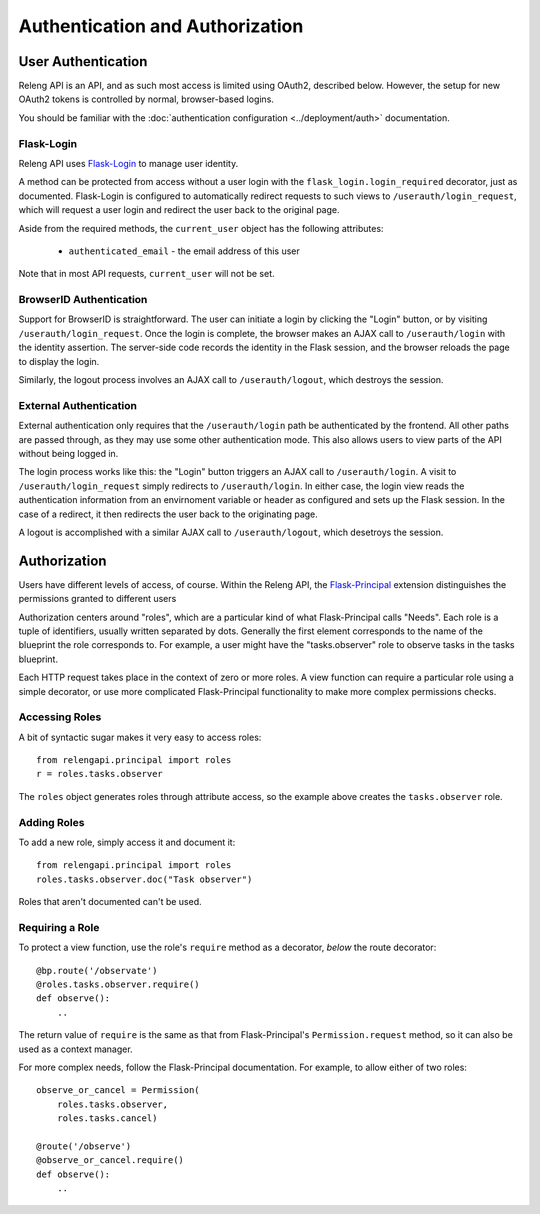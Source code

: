 Authentication and Authorization
================================

User Authentication
-------------------

Releng API is an API, and as such most access is limited using OAuth2, described below.
However, the setup for new OAuth2 tokens is controlled by normal, browser-based logins.

You should be familiar with the :doc:`authentication configuration <../deployment/auth>` documentation.

Flask-Login
...........

Releng API uses `Flask-Login <https://flask-login.readthedocs.org>`_ to manage user identity.

A method can be protected from access without a user login with the ``flask_login.login_required`` decorator, just as documented.
Flask-Login is configured to automatically redirect requests to such views to ``/userauth/login_request``, which will request a user login and redirect the user back to the original page.

Aside from the required methods, the ``current_user`` object has the following attributes:

 * ``authenticated_email`` - the email address of this user

Note that in most API requests, ``current_user`` will not be set.

BrowserID Authentication
........................

Support for BrowserID is straightforward.
The user can initiate a login by clicking the "Login" button, or by visiting ``/userauth/login_request``.
Once the login is complete, the browser makes an AJAX call to ``/userauth/login`` with the identity assertion.
The server-side code records the identity in the Flask session, and the browser reloads the page to display the login.

Similarly, the logout process involves an AJAX call to ``/userauth/logout``, which destroys the session.

External Authentication
.......................

External authentication only requires that the ``/userauth/login`` path be authenticated by the frontend.
All other paths are passed through, as they may use some other authentication mode.
This also allows users to view parts of the API without being logged in.

The login process works like this:
the "Login" button triggers an AJAX call to ``/userauth/login``.
A visit to ``/userauth/login_request`` simply redirects to ``/userauth/login``.
In either case, the login view reads the authentication information from an envirnoment variable or header as configured and sets up the Flask session.
In the case of a redirect, it then redirects the user back to the originating page.

A logout is accomplished with a similar AJAX call to ``/userauth/logout``, which desetroys the session.

Authorization
-------------

Users have different levels of access, of course.
Within the Releng API, the `Flask-Principal <https://pythonhosted.org/Flask-Principal/>`_ extension distinguishes the permissions granted to different users

Authorization centers around "roles", which are a particular kind of what Flask-Principal calls "Needs".
Each role is a tuple of identifiers, usually written separated by dots.
Generally the first element corresponds to the name of the blueprint the role corresponds to.
For example, a user might have the "tasks.observer" role to observe tasks in the tasks blueprint.

Each HTTP request takes place in the context of zero or more roles.
A view function can require a particular role using a simple decorator, or use more complicated Flask-Principal functionality to make more complex permissions checks.

Accessing Roles
...............

A bit of syntactic sugar makes it very easy to access roles::

    from relengapi.principal import roles
    r = roles.tasks.observer

The ``roles`` object generates roles through attribute access, so the example above creates the ``tasks.observer`` role.

Adding Roles
............

To add a new role, simply access it and document it::

    from relengapi.principal import roles
    roles.tasks.observer.doc("Task observer")

Roles that aren't documented can't be used.

Requiring a Role
................

To protect a view function, use the role's ``require`` method as a decorator, *below* the route decorator::

    @bp.route('/observate')
    @roles.tasks.observer.require()
    def observe():
        ..

The return value of ``require`` is the same as that from Flask-Principal's ``Permission.request`` method, so it can also be used as a context manager.

For more complex needs, follow the Flask-Principal documentation.
For example, to allow either of two roles::

    observe_or_cancel = Permission(
        roles.tasks.observer,
        roles.tasks.cancel)

    @route('/observe')
    @observe_or_cancel.require()
    def observe():
        ..
